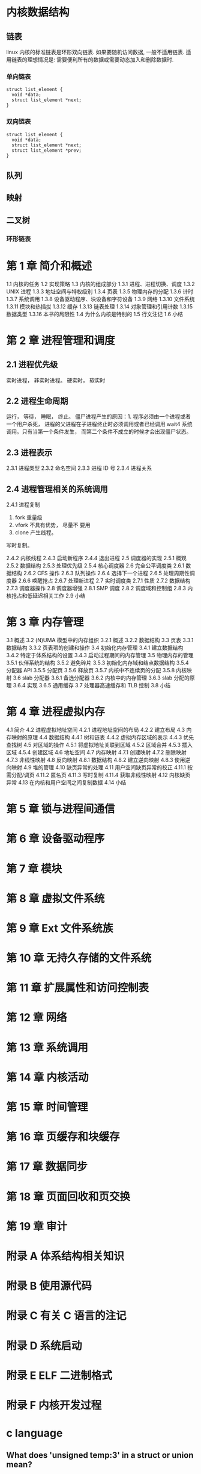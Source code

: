 * 内核数据结构
** 链表
linux 内核的标准链表是环形双向链表. 
如果要随机访问数据, 一般不适用链表.
适用链表的理想情况是: 需要便利所有的数据或需要动态加入和删除数据时.
*** 单向链表
    #+BEGIN_SRC C++
      struct list_element {
        void *data;
        struct list_element *next;
      }
    #+END_SRC

*** 双向链表
    #+BEGIN_SRC C++
      struct list_element {
        void *data;
        struct list_element *next;
        struct list_element *prev;
      }
    #+END_SRC
** 队列
** 映射
** 二叉树
*** 环形链表
* 第 1 章 简介和概述 
1.1 内核的任务 
1.2 实现策略 
1.3 内核的组成部分 
1.3.1 进程、进程切换、调度 
1.3.2 UNIX 进程 
1.3.3 地址空间与特权级别 
1.3.4 页表 
1.3.5 物理内存的分配 
1.3.6 计时 
1.3.7 系统调用 
1.3.8 设备驱动程序、块设备和字符设备 
1.3.9 网络 
1.3.10 文件系统 
1.3.11 模块和热插拔 
1.3.12 缓存 
1.3.13 链表处理 
1.3.14 对象管理和引用计数 
1.3.15 数据类型 
1.3.16 本书的局限性 
1.4 为什么内核是特别的 
1.5 行文注记 
1.6 小结 
* 第 2 章 进程管理和调度
** 2.1 进程优先级 
实时进程， 非实时进程。
硬实时， 软实时
** 2.2 进程生命周期 
运行， 等待， 睡眠， 终止。
僵尸进程产生的原因：1. 程序必须由一个进程或者一个用户杀死， 进程的父进程在子进程终止时必须调用或者已经调用 wait4 系统调用。只有当第一个条件发生， 而第二个条件不成立的时候才会出现僵尸状态。
** 2.3 进程表示 
2.3.1 进程类型 
2.3.2 命名空间 
2.3.3 进程 ID 号 
2.3.4 进程关系 
** 2.4 进程管理相关的系统调用
2.4.1 进程复制 
  1. fork 重量级
  2. vfork 不具有优势， 尽量不 要用
  3. clone 产生线程。

  写时复制。

2.4.2 内核线程 
2.4.3 启动新程序 
2.4.4 退出进程 
2.5 调度器的实现 
2.5.1 概观 
2.5.2 数据结构 
2.5.3 处理优先级 
2.5.4 核心调度器 
2.6 完全公平调度类 
2.6.1 数据结构 
2.6.2 CFS 操作 
2.6.3 队列操作 
2.6.4 选择下一个进程 
2.6.5 处理周期性调度器 
2.6.6 唤醒抢占 
2.6.7 处理新进程 
2.7 实时调度类 
2.7.1 性质 
2.7.2 数据结构 
2.7.3 调度器操作 
2.8 调度器增强 
2.8.1 SMP 调度 
2.8.2 调度域和控制组 
2.8.3 内核抢占和低延迟相关工作 
2.9 小结 
* 第 3 章 内存管理
3.1 概述 
3.2 (N)UMA 模型中的内存组织 
3.2.1 概述 
3.2.2 数据结构 
3.3 页表 
3.3.1 数据结构 
3.3.2 页表项的创建和操作 
3.4 初始化内存管理 
3.4.1 建立数据结构 
3.4.2 特定于体系结构的设置 
3.4.3 启动过程期间的内存管理 
3.5 物理内存的管理 
3.5.1 伙伴系统的结构 
3.5.2 避免碎片 
3.5.3 初始化内存域和结点数据结构 
3.5.4 分配器 API 
3.5.5 分配页 
3.5.6 释放页 
3.5.7 内核中不连续页的分配 
3.5.8 内核映射 
3.6 slab 分配器 
3.6.1 备选分配器 
3.6.2 内核中的内存管理 
3.6.3 slab 分配的原理 
3.6.4 实现 
3.6.5 通用缓存 
3.7 处理器高速缓存和 TLB 控制 
3.8 小结 
* 第 4 章 进程虚拟内存
4.1 简介 
4.2 进程虚拟地址空间 
4.2.1 进程地址空间的布局 
4.2.2 建立布局 
4.3 内存映射的原理 
4.4 数据结构 
4.4.1 树和链表 
4.4.2 虚拟内存区域的表示 
4.4.3 优先查找树 
4.5 对区域的操作 
4.5.1 将虚拟地址关联到区域 
4.5.2 区域合并 
4.5.3 插入区域 
4.5.4 创建区域 
4.6 地址空间 
4.7 内存映射 
4.7.1 创建映射 
4.7.2 删除映射 
4.7.3 非线性映射 
4.8 反向映射 
4.8.1 数据结构 
4.8.2 建立逆向映射 
4.8.3 使用逆向映射 
4.9 堆的管理 
4.10 缺页异常的处理 
4.11 用户空间缺页异常的校正 
4.11.1 按需分配/调页 
4.11.2 匿名页 
4.11.3 写时复制 
4.11.4 获取非线性映射 
4.12 内核缺页异常 
4.13 在内核和用户空间之间复制数据 
4.14 小结 
* 第 5 章 锁与进程间通信
* 第 6 章 设备驱动程序
* 第 7 章 模块
* 第 8 章 虚拟文件系统 
* 第 9 章 Ext 文件系统族 
* 第 10 章 无持久存储的文件系统 
* 第 11 章 扩展属性和访问控制表 
* 第 12 章 网络 
* 第 13 章 系统调用
* 第 14 章 内核活动 
* 第 15 章 时间管理 
* 第 16 章 页缓存和块缓存
* 第 17 章 数据同步
* 第 18 章 页面回收和页交换 
* 第 19 章 审计 
* 附录 A 体系结构相关知识 
* 附录 B 使用源代码 
* 附录 C 有关 C 语言的注记 
* 附录 D 系统启动 
* 附录 E ELF 二进制格式 
* 附录 F 内核开发过程 
* c language
** What does 'unsigned temp:3' in a struct or union mean?
This construct specifies the length in bits for each field.

The advantage of this is that you can control the sizeof(op), if you're careful. the size of the structure will be the sum of the sizes of the fields inside.

In your case, size of op is 32 bits (that is, sizeof(op) is 4).

The size always gets rounded up to the next multiple of 8 for every group of unsigned xxx:yy; construct.

That means:

#+BEGIN_SRC C
  struct A
  {
    unsigned a: 4;    //  4 bits
    unsigned b: 4;    // +4 bits, same group, (4+4 is rounded to 8 bits)
    unsigned char c;  // +8 bits
  };
  //                    sizeof(A) = 2 (16 bits)

  struct B
  {
    unsigned a: 4;    //  4 bits
    unsigned b: 1;    // +1 bit, same group, (4+1 is rounded to 8 bits)
    unsigned char c;  // +8 bits
    unsigned d: 7;    // + 7 bits
  };
  //                    sizeof(B) = 3 (4+1 rounded to 8 + 8 + 7 = 23, rounded to 24)
#+END_SRC
** what does __rcu stands for in linux?
Read-copy-update is an algorithm that enables concurrent access to readers of a data structure without having to lock the structure. It can be read about here.

If the kernel is built with the CONFIG_SPARSE_RCU_POINTER config option, __rcu is defined in include/linux/compiler.h as

# define __rcu          __attribute__((noderef, address_space(4)))
This is an annotation for a the Sparse code analysis tool that can warn about certain things the programmer may have overlooked. How this is relevant to RCU is explained in Documentation/RCU/checklist.txt:

__rcu sparse checks: tag the pointer to the RCU-protected data structure with __rcu, and sparse will warn you if you access that pointer without the services of one of the variants of rcu_dereference().
rcu_dereference() returns a pointer that can be safely dereferenced by the code and documents the programmer's intention to protect the pointer with the RCU mechanism, enabling tools like Sparse to check for programming errors and omissions.
[[https://www.ibm.com/developerworks/cn/linux/l-rcu/][Linux 2.6 内核中新的锁机制--RCU]]
** What are the implications of the linux __user macro?

   #+BEGIN_SRC C
     # define __user         __attribute__((noderef, address_space(1)))
   #+END_SRC
It allows tools like sparse to tell kernel developers that they're possibly using an untrusted pointer (or a pointer that may be invalid in the current virtual address mapping) improperly.
** unoin
   [[http://c.biancheng.net/cpp/html/2932.html][C 语言共用体（Union）]]
结构体和共用体的区别在于：结构体的各个成员会占用不同的内存，互相之间没有影响；而共用体的所有成员占用同一段内存，修改一个成员会影响其余所有成员。
1、union 中可以定义多个成员，union 的大小由最大的成员的大小决定。 
2、union 成员共享同一块大小的内存，一次只能使用其中的一个成员。 
3、对某一个成员赋值，会覆盖其他成员的值（也不奇怪，因为他们共享一块内存。但前提是成员所占字节数相同，当成员所占字节数不同时只会覆盖相应字节上的值，比如对 char 成员赋值就不会把整个 int 成员覆盖掉，因为 char 只占一个字节，而 int 占四个字节）
4、联合体 union 的存放顺序是所有成员都从低地址开始存放的。
